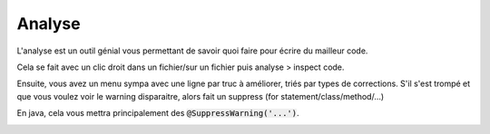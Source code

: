 ===========
Analyse
===========

L'analyse est un outil génial vous permettant de savoir quoi faire
pour écrire du mailleur code.

Cela se fait avec un clic droit dans un fichier/sur un fichier puis
analyse > inspect code.

.. image:: /assets/utils/jetbrains/analyse/analyse1.png

Ensuite, vous avez un menu sympa avec une ligne par truc à améliorer,
triés par types de corrections. S'il s'est trompé et que vous voulez
voir le warning disparaitre, alors fait un suppress (for statement/class/method/...)

En java, cela vous mettra principalement des :code:`@SuppressWarning('...')`.

.. image:: /assets/utils/jetbrains/analyse/analyse2.png